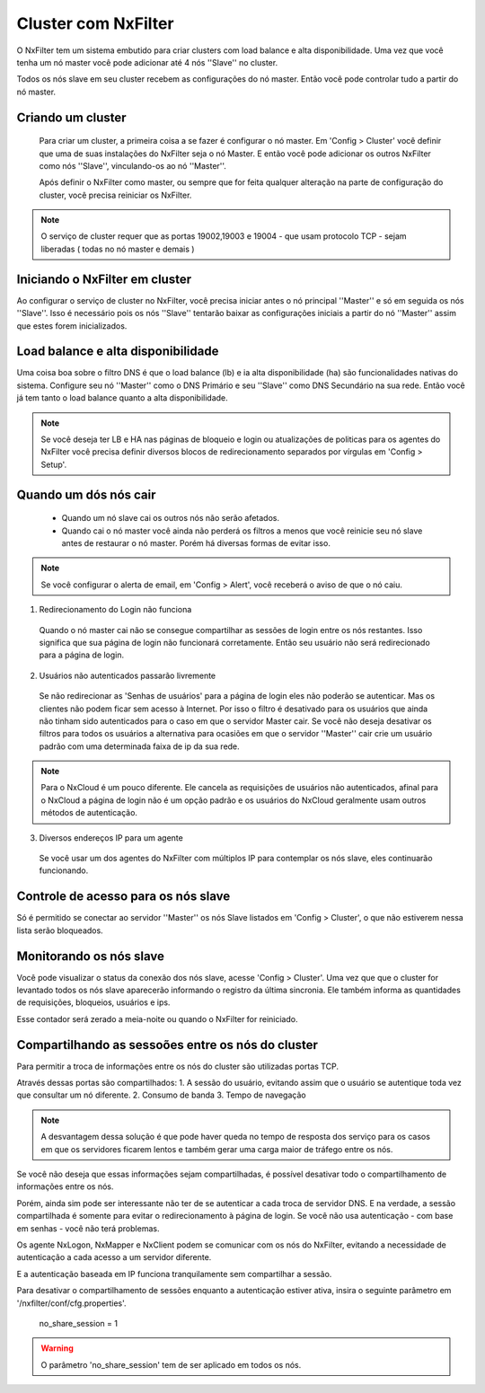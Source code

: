 Cluster com NxFilter
***********************

O NxFilter tem um sistema embutido para criar clusters com load balance e alta disponibilidade. Uma vez que você tenha um nó master você pode adicionar até 4 nós ''Slave'' no cluster.

Todos os nós slave em seu cluster recebem as configurações do nó master. Então você pode controlar tudo a partir do nó master.

Criando um cluster
^^^^^^^^^^^^^^^^^^

 Para criar um cluster, a primeira coisa a se fazer é configurar o nó master. Em 'Config > Cluster' você definir que uma de suas instalações do NxFilter seja o nó Master. E então você pode adicionar os outros NxFilter como nós ''Slave'', vinculando-os ao nó ''Master''. 

 Após definir o NxFilter como master, ou sempre que for feita qualquer alteração na parte de configuração do cluster, você precisa reiniciar os NxFilter.

.. note::

  O serviço de cluster requer que as portas 19002,19003 e 19004 - que usam protocolo TCP - sejam liberadas ( todas no nó master e demais )

Iniciando o NxFilter em cluster
^^^^^^^^^^^^^^^^^^^^^^^^^^^^^^^^

Ao configurar o serviço de cluster no NxFilter, você precisa iniciar antes o nó principal ''Master'' e só em seguida os nós ''Slave''. Isso é necessário pois os nós ''Slave'' tentarão baixar as configurações iniciais a partir do nó ''Master'' assim que estes forem inicializados.


Load balance e alta disponibilidade 
^^^^^^^^^^^^^^^^^^^^^^^^^^^^^^^^^^^^^

Uma coisa boa sobre o filtro DNS é que o load balance (lb) e ia alta disponibilidade (ha) são funcionalidades nativas do sistema. Configure seu nó ''Master'' como o DNS Primário e seu ''Slave'' como DNS Secundário na sua rede. Então você já tem tanto o load balance quanto a alta disponibilidade.

.. note::

  Se você deseja ter LB e HA nas páginas de bloqueio e login ou atualizações de politicas para os agentes do NxFilter você precisa definir diversos blocos de redirecionamento separados por vírgulas em 'Config > Setup'.

Quando um dós nós cair
^^^^^^^^^^^^^^^^^^^^^^

 - Quando um nó slave cai os outros nós não serão afetados.

 - Quando cai o nó master você ainda não perderá os filtros a menos que você reinicie seu nó slave antes de restaurar o nó master. Porém há diversas formas de evitar isso.

.. note::
 
 Se você configurar o alerta de email, em 'Config > Alert', você receberá o aviso de que o nó caiu.

1. Redirecionamento do Login não funciona

  Quando o nó master cai não se consegue compartilhar as sessões de login entre os nós restantes. Isso significa que sua página de login não funcionará corretamente. Então seu usuário não será redirecionado para a página de login.

2. Usuários não autenticados passarão livremente

  Se não redirecionar as 'Senhas de usuários' para a página de login eles não poderão se autenticar. Mas os clientes não podem ficar sem acesso à Internet. Por isso o filtro é desativado para os usuários que ainda não tinham sido autenticados para o caso em que o servidor Master cair. Se você não deseja desativar os filtros para todos os usuários a alternativa para ocasiões em que o servidor ''Master'' cair crie um usuário padrão com uma determinada faixa de ip da sua rede.

.. note::

  Para o NxCloud é um pouco diferente. Ele cancela as requisições de usuários não autenticados, afinal para o NxCloud a página de login não é um opção padrão e os usuários do NxCloud geralmente usam outros métodos de autenticação.

3. Diversos endereços IP para um agente

 Se você usar um dos agentes do NxFilter com múltiplos IP para contemplar os nós slave, eles continuarão funcionando.

Controle de acesso para os nós slave
^^^^^^^^^^^^^^^^^^^^^^^^^^^^^^^^^^^^^

Só é permitido se conectar ao servidor ''Master'' os nós Slave listados em 'Config > Cluster', o que não estiverem nessa lista serão bloqueados.


Monitorando os nós slave
^^^^^^^^^^^^^^^^^^^^^^^^

Você pode visualizar o status da conexão dos nós slave, acesse 'Config > Cluster'. Uma vez que que o cluster for levantado todos os nós slave aparecerão informando o registro da última sincronia. Ele também informa as quantidades de requisições, bloqueios, usuários e ips.

Esse contador será zerado a meia-noite ou quando o NxFilter for reiniciado.

Compartilhando as sessoões entre os nós do cluster
^^^^^^^^^^^^^^^^^^^^^^^^^^^^^^^^^^^^^^^^^^^^^^^^^^

Para permitir a troca de informações entre os nós do cluster são utilizadas portas TCP.

Através dessas portas são compartilhados:
1. A sessão do usuário, evitando assim que o usuário se autentique toda vez que consultar um nó diferente.
2. Consumo de banda
3. Tempo de navegação

.. note::

   A desvantagem dessa solução é que pode haver queda no tempo de resposta dos serviço para os casos em que os servidores ficarem lentos e também gerar uma carga maior de tráfego entre os nós.

Se você não deseja que essas informações sejam compartilhadas, é possível desativar todo o compartilhamento de informações entre os nós. 

Porém, ainda sim pode ser interessante não ter de se autenticar a cada troca de servidor DNS. E na verdade, a sessão compartilhada é somente para evitar o redirecionamento à página de login. Se você não usa autenticação - com base em senhas - você não terá problemas. 

Os agente NxLogon, NxMapper e NxClient podem se comunicar com os nós do NxFilter, evitando a necessidade de autenticação a cada acesso a um servidor diferente.

E a autenticação baseada em IP funciona tranquilamente sem compartilhar a sessão.

Para desativar o compartilhamento de sessões enquanto a autenticação estiver ativa, insira o seguinte parâmetro em '/nxfilter/conf/cfg.properties'.

    no_share_session = 1

.. warning::
 O parâmetro 'no_share_session' tem de ser aplicado em todos os nós.
